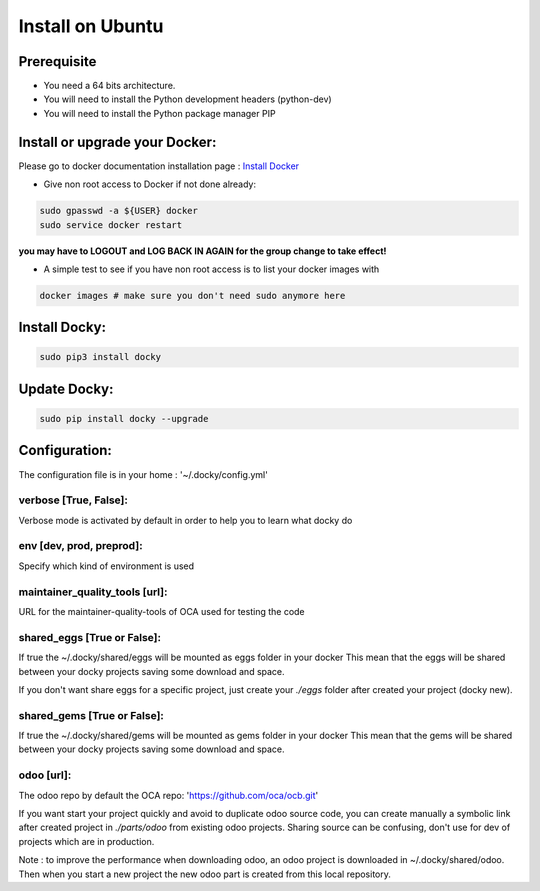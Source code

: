 Install on Ubuntu
====================

Prerequisite
---------------

* You need a 64 bits architecture.
* You will need to install the Python development headers (python-dev)
* You will need to install the Python package manager PIP

Install or upgrade your Docker:
----------------------------------

Please go to docker documentation installation page : `Install Docker
<https://docs.docker.com/engine/installation>`_

* Give non root access to Docker if not done already:

.. code-block:: shell

  sudo gpasswd -a ${USER} docker
  sudo service docker restart

**you may have to LOGOUT and LOG BACK IN AGAIN for the group change to take effect!**

* A simple test to see if you have non root access is to list your docker images with

.. code-block:: shell

   docker images # make sure you don't need sudo anymore here


Install Docky:
------------------

.. code-block:: shell

    sudo pip3 install docky

Update Docky:
------------------

.. code-block:: shell

    sudo pip install docky --upgrade

Configuration:
--------------

The configuration file is in your home : '~/.docky/config.yml'

verbose [True, False]:
~~~~~~~~~~~~~~~~~~~~~~~~~~~~~~~~~

Verbose mode is activated by default in order to help you to learn what docky do


env [dev, prod, preprod]:
~~~~~~~~~~~~~~~~~~~~~~~~~~~~~~~~~

Specify which kind of environment is used

maintainer_quality_tools [url]:
~~~~~~~~~~~~~~~~~~~~~~~~~~~~~~~~~~

URL for the maintainer-quality-tools of OCA used for testing the code

shared_eggs [True or False]:
~~~~~~~~~~~~~~~~~~~~~~~~~~~~~~~~~~

If true the ~/.docky/shared/eggs will be mounted as eggs folder in your docker
This mean that the eggs will be shared between your docky projects saving some download and space.

If you don't want share eggs for a specific project, just create your `./eggs` folder after created your project (docky new).

shared_gems [True or False]:
~~~~~~~~~~~~~~~~~~~~~~~~~~~~~~~~~~

If true the ~/.docky/shared/gems will be mounted as gems folder in your docker
This mean that the gems will be shared between your docky projects saving some download and space.

odoo [url]:
~~~~~~~~~~~~

The odoo repo by default the  OCA repo: 'https://github.com/oca/ocb.git'

If you want start your project quickly and avoid to duplicate odoo source code, you can create manually a symbolic link after  created project in `./parts/odoo` from existing odoo projects. Sharing source can be confusing, don't use for dev of projects which are in production.

Note : to improve the performance when downloading odoo, an odoo project is downloaded in ~/.docky/shared/odoo. Then when you start a new project the new odoo part is created from this local repository.
